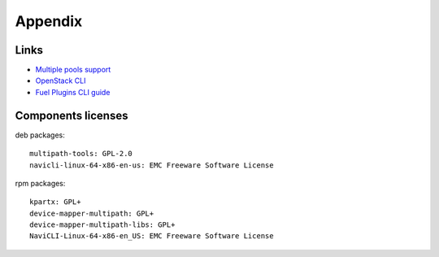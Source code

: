 ==================
Appendix
==================

Links
=========================

- `Multiple pools support <https://github.com/emc-openstack/vnx-direct-driver/blob/master/README_ISCSI.md#multiple-pools-support>`_
- `OpenStack CLI <http://docs.openstack.org/cli-reference/content/>`_
- `Fuel Plugins CLI guide <https://docs.mirantis.com/openstack/fuel/fuel-7.0/user-guide.html#fuel-plugins-cli>`_

Components licenses
=========================

deb packages::

  multipath-tools: GPL-2.0
  navicli-linux-64-x86-en-us: EMC Freeware Software License

rpm packages::

  kpartx: GPL+
  device-mapper-multipath: GPL+
  device-mapper-multipath-libs: GPL+
  NaviCLI-Linux-64-x86-en_US: EMC Freeware Software License
